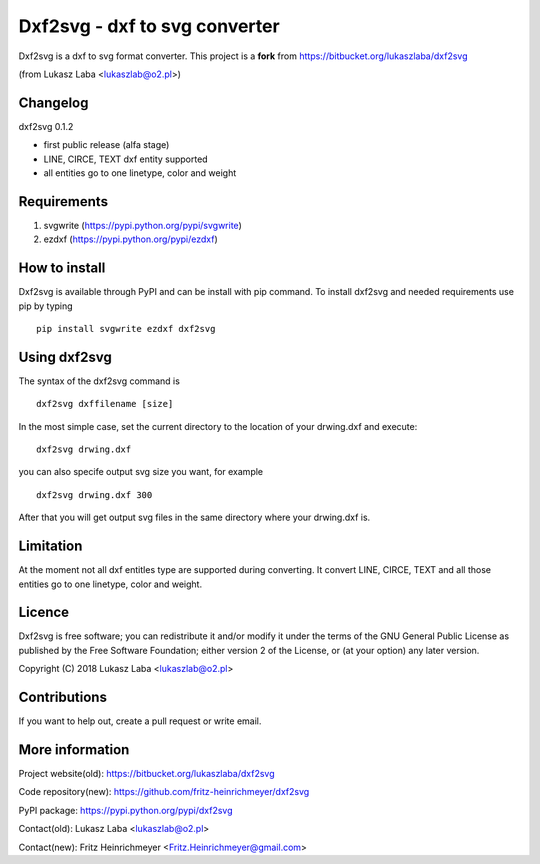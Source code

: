 ==============================
Dxf2svg - dxf to svg converter
==============================

Dxf2svg is a dxf to svg format converter.
This project is a **fork** from https://bitbucket.org/lukaszlaba/dxf2svg

(from Lukasz Laba <lukaszlab@o2.pl>)


Changelog
---------

dxf2svg 0.1.2

- first public release (alfa stage) 
- LINE, CIRCE, TEXT dxf entity supported
- all entities go to one linetype, color and weight

Requirements
------------
1. svgwrite (https://pypi.python.org/pypi/svgwrite)
#. ezdxf (https://pypi.python.org/pypi/ezdxf)

How to install
--------------
Dxf2svg is available through PyPI and can be install with pip command. To install dxf2svg and needed requirements use pip by typing ::

  pip install svgwrite ezdxf dxf2svg

Using dxf2svg
-------------
The syntax of the dxf2svg command is ::

  dxf2svg dxffilename [size]

In the most simple case, set the current directory to the location of your drwing.dxf and execute::

  dxf2svg drwing.dxf

you can also specife output svg size you want, for example ::

  dxf2svg drwing.dxf 300

After that you will get output svg files in the same directory where your drwing.dxf is.

Limitation
----------
At the moment not all dxf entitles type are supported during converting. It convert LINE, CIRCE, TEXT and all those entities go to one linetype, color and weight.

Licence
-------
Dxf2svg is free software; you can redistribute it and/or modify it under the terms of the GNU General Public License as published by the Free Software Foundation; either version 2 of the License, or (at your option) any later version.

Copyright (C) 2018 Lukasz Laba <lukaszlab@o2.pl>

Contributions
-------------
If you want to help out, create a pull request or write email.

More information
----------------
Project website(old): https://bitbucket.org/lukaszlaba/dxf2svg

Code repository(new): https://github.com/fritz-heinrichmeyer/dxf2svg

PyPI package: https://pypi.python.org/pypi/dxf2svg

Contact(old): Lukasz Laba <lukaszlab@o2.pl>

Contact(new): Fritz Heinrichmeyer <Fritz.Heinrichmeyer@gmail.com>
